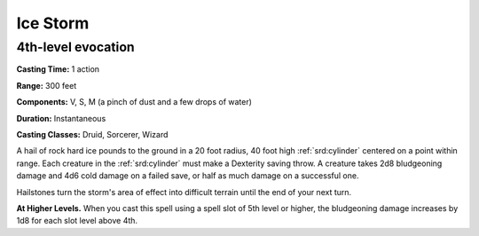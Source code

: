 
.. _srd:ice-storm:

Ice Storm
-------------------------------------------------------------

4th-level evocation
^^^^^^^^^^^^^^^^^^^

**Casting Time:** 1 action

**Range:** 300 feet

**Components:** V, S, M (a pinch of dust and a few drops of water)

**Duration:** Instantaneous

**Casting Classes:** Druid, Sorcerer, Wizard

A hail of rock hard ice pounds to the ground in a 20 foot radius, 40
foot high :ref:`srd:cylinder` centered on a point within range. Each creature in
the :ref:`srd:cylinder` must make a Dexterity saving throw. A creature takes 2d8
bludgeoning damage and 4d6 cold damage on a failed save, or half as much
damage on a successful one.

Hailstones turn the storm's area of effect into difficult terrain until
the end of your next turn.

**At Higher Levels.** When you cast this spell using a spell slot of 5th
level or higher, the bludgeoning damage increases by 1d8 for each slot
level above 4th.
